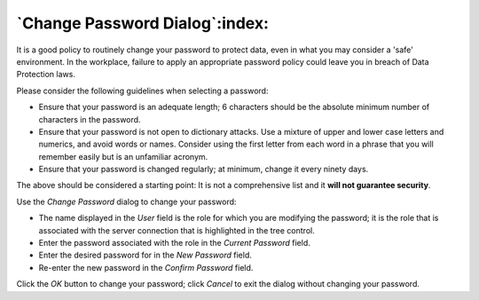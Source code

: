 .. _change_password_dialog:

*******************************
`Change Password Dialog`:index:
*******************************

It is a good policy to routinely change your password to protect data, even in what you may consider a 'safe' environment. In the workplace, failure to apply an appropriate password policy could leave you in breach of Data Protection laws.

Please consider the following guidelines when selecting a password:

* Ensure that your password is an adequate length; 6 characters should be the absolute minimum number of characters in the password.
* Ensure that your password is not open to dictionary attacks. Use a mixture of upper and lower case letters and numerics, and avoid words or names. Consider using the first letter from each word in a phrase that you will remember easily but is an unfamiliar acronym.
* Ensure that your password is changed regularly; at minimum, change it every ninety days.

The above should be considered a starting point: It is not a comprehensive list and it **will not guarantee security**.

.. image:: images/password.png
    :alt: Change database password dialog

Use the *Change Password* dialog to change your password:

* The name displayed in the *User* field is the role for which you are modifying the password; it is the role that is associated with the server connection that is highlighted in the tree control.
* Enter the password associated with the role in the *Current Password* field.
* Enter the desired password for in the *New Password* field.
* Re-enter the new password in the *Confirm Password* field.

Click the *OK* button to change your password; click *Cancel* to exit the dialog without changing your password.